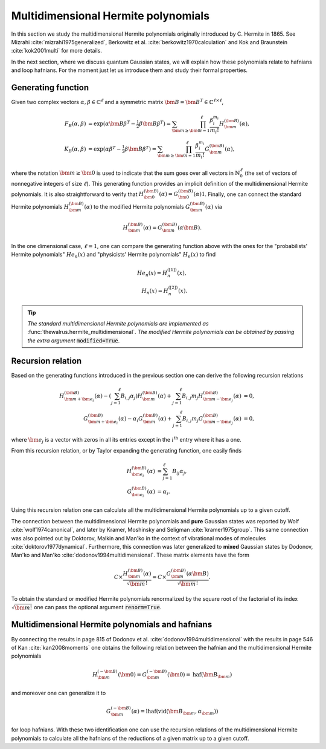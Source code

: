 .. role:: raw-latex(raw)
   :format: latex

.. role:: html(raw)
   :format: html
.. _hermite:


Multidimensional Hermite polynomials
====================================
.. sectionauthor:: Nicolás Quesada <nicolas@xanadu.ai>

In this section we study the multidimensional Hermite polynomials originally introduced by C. Hermite in 1865. See Mizrahi :cite:`mizrahi1975generalized`, Berkowitz et al. :cite:`berkowitz1970calculation` and Kok and Braunstein :cite:`kok2001multi` for more details.

In the next section, where we discuss quantum Gaussian states, we will explain how these polynomials relate to hafnians and loop hafnians. For the moment just let us introduce them and study their formal properties.

Generating function
*******************
Given two complex vectors :math:`\alpha,\beta \in \mathbb{C}^\ell` and a symmetric matrix :math:`\bm{B} = \bm{B}^T \in \mathbb{C}^{\ell \times \ell}`,

.. math::
    F_B(\alpha,\beta) &= \exp\left( \alpha \bm{B} \beta^T - \tfrac{1}{2}\beta \bm{B} \beta^T\right) = \sum_{\bm{m} \geq \bm{0}} \prod_{i=1}^{\ell} \frac{\beta_i^{m_i}}{m_i!} H_{\bm{m}}^{(\bm{B})}(\alpha),\\
    K_B(\alpha,\beta) &= \exp\left( \alpha  \beta^T - \tfrac{1}{2}\beta \bm{B} \beta^T\right) = \sum_{\bm{m} \geq \bm{0}} \prod_{i=1}^{\ell} \frac{\beta_i^{m_i}}{m_i!} G_{\bm{m}}^{(\bm{B})}(\alpha),

where the notation :math:`\bm{m} \geq \bm{0}` is used to indicate that the sum goes over all vectors  in :math:`\mathbb{N}^{\ell}_0` (the set of vectors of nonnegative integers of size :math:`\ell`). This generating function provides an implicit definition of the multidimensional Hermite polynomials.
It is also straightforward to verify that :math:`H_{\bm{0}}^{(\bm{B})}(\alpha) = G_{\bm{0}}^{(\bm{B})}(\alpha) 1`. Finally, one can connect the standard Hermite polynomials
:math:`H_{\bm{m}}^{(\bm{B})}(\alpha)` to the modified Hermite polynomials :math:`G_{\bm{m}}^{(\bm{B})}(\alpha)` via

.. math::
	H_{\bm{m}}^{(\bm{B})}(\alpha) = G_{\bm{m}}^{(\bm{B})}(\alpha \bm{B}).

In the one dimensional case, :math:`\ell=1`, one can compare the generating function above with the ones for the "probabilists' Hermite polynomials" :math:`He_n(x)` and "physicists' Hermite polynomials" :math:`H_n(x)` to find

.. math::
    He_n(x) = H_{n}^{([1])}(x), \\
    H_n(x) = H_{n}^{([2])}(x).

.. tip::
   *The standard multidimensional Hermite polynomials are implemented as* :func:`thewalrus.hermite_multidimensional`. *The modified Hermite polynomials can be obtained by passing the extra argument* :code:`modified=True`.


Recursion relation
******************
Based on the generating functions introduced in the previous section one can derive the following recursion relations

.. math::
    H_{\bm{m}+\bm{e}_i}^{(\bm{B})}(\alpha) - \left(\sum_{j=1}^\ell B_{i,j} \alpha_j \right) H_{\bm{m}}^{(\bm{B})}(\alpha) + \sum_{j=1}^\ell B_{i,j} m_j H_{\bm{m}-\bm{e}_j}^{(\bm{B})}(\alpha) &= 0,\\
    G_{\bm{m}+\bm{e}_i}^{(\bm{B})}(\alpha) -  \alpha_i  G_{\bm{m}}^{(\bm{B})}(\alpha) + \sum_{j=1}^\ell B_{i,j} m_j G_{\bm{m}-\bm{e}_j}^{(\bm{B})}(\alpha) &= 0,


where :math:`\bm{e}_j` is a vector with zeros in all its entries except in the :math:`i^{\text{th}}` entry where it has a one.




From this recursion relation, or by Taylor expanding the generating function, one easily finds

.. math::
    H_{\bm{e}_i}^{(\bm{B})}(\alpha) &= \sum_{j=1}^\ell B_{ij} \alpha_j,\\
    G_{\bm{e}_i}^{(\bm{B})}(\alpha) &= \alpha_i.


Using this recursion relation one can calculate all the multidimensional Hermite polynomials up to a given cutoff.


The connection between the multidimensional Hermite polynomials and **pure** Gaussian states was reported by Wolf :cite:`wolf1974canonical`, and later by Kramer, Moshinsky and Seligman :cite:`kramer1975group`. This same connection was also pointed out by Doktorov, Malkin and Man'ko in the context of vibrational modes of molecules :cite:`doktorov1977dynamical`.
Furthermore, this connection was later generalized to **mixed** Gaussian states by Dodonov, Man'ko and Man'ko :cite:`dodonov1994multidimensional`. These matrix elements have the form

.. math::
	C \times \frac{H_{\bm{m}}^{(\bm{B})}(\alpha)}{\sqrt{\bm{m}}!} = C \times \frac{G_{\bm{m}}^{(\bm{B})}(\alpha \bm{B})}{\sqrt{\bm{m}}!}.

To obtain the standard or modified Hermite polynomials renormalized by the square root of the factorial of its index :math:`\sqrt{\bm{m}!}` one can pass the optional argument :code:`renorm=True`.



Multidimensional Hermite polynomials and hafnians
*************************************************
By connecting the results in page 815 of Dodonov et al. :cite:`dodonov1994multidimensional` with the results in page 546 of Kan :cite:`kan2008moments` one obtains the following relation between the hafnian and the multidimensional Hermite polynomials

.. math::
	H_{\bm{m}}^{(-\bm{B})}(\bm{0}) = G_{\bm{m}}^{(-\bm{B})}(\bm{0})= \text{haf}(\bm{B}_{\bm{m}})

and moreover one can generalize it to

.. math::
	G_{\bm{m}}^{(-\bm{B})}(\alpha) = \text{lhaf}\left(\text{vid}(\bm{B}_{\bm{m}},\alpha_{\bm{m}})\right)

for loop hafnians. With these two identification one can use the recursion relations of the multidimensional Hermite polynomials to calculate all the hafnians of the reductions of a given matrix up to a given cutoff.
